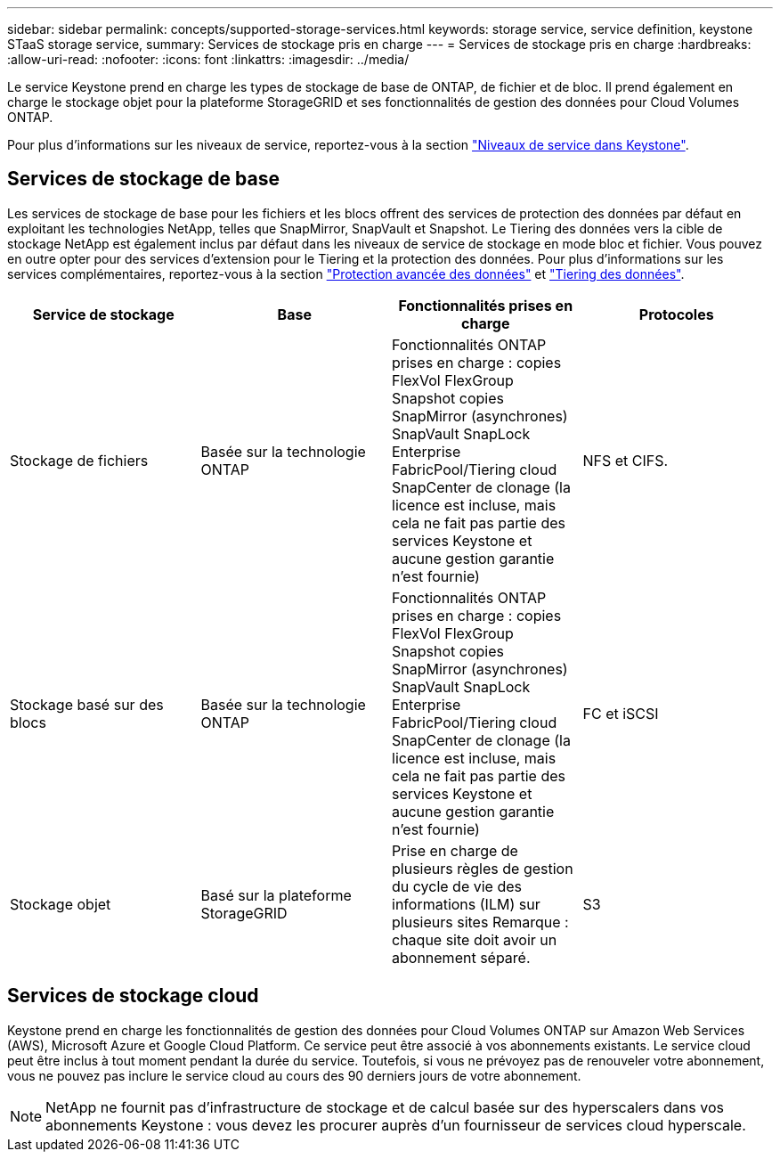 ---
sidebar: sidebar 
permalink: concepts/supported-storage-services.html 
keywords: storage service, service definition, keystone STaaS storage service, 
summary: Services de stockage pris en charge 
---
= Services de stockage pris en charge
:hardbreaks:
:allow-uri-read: 
:nofooter: 
:icons: font
:linkattrs: 
:imagesdir: ../media/


[role="lead"]
Le service Keystone prend en charge les types de stockage de base de ONTAP, de fichier et de bloc. Il prend également en charge le stockage objet pour la plateforme StorageGRID et ses fonctionnalités de gestion des données pour Cloud Volumes ONTAP.

Pour plus d'informations sur les niveaux de service, reportez-vous à la section link:../concepts/service-levels.html["Niveaux de service dans Keystone"].



== Services de stockage de base

Les services de stockage de base pour les fichiers et les blocs offrent des services de protection des données par défaut en exploitant les technologies NetApp, telles que SnapMirror, SnapVault et Snapshot. Le Tiering des données vers la cible de stockage NetApp est également inclus par défaut dans les niveaux de service de stockage en mode bloc et fichier. Vous pouvez en outre opter pour des services d'extension pour le Tiering et la protection des données. Pour plus d'informations sur les services complémentaires, reportez-vous à la section link:../concepts/adp.html["Protection avancée des données"] et link:../concepts/data-tiering.html["Tiering des données"].

|===
| Service de stockage | Base | Fonctionnalités prises en charge | Protocoles 


 a| 
Stockage de fichiers
| Basée sur la technologie ONTAP | Fonctionnalités ONTAP prises en charge : copies FlexVol FlexGroup Snapshot copies SnapMirror (asynchrones) SnapVault SnapLock Enterprise FabricPool/Tiering cloud SnapCenter de clonage (la licence est incluse, mais cela ne fait pas partie des services Keystone et aucune gestion garantie n'est fournie) | NFS et CIFS. 


 a| 
Stockage basé sur des blocs
| Basée sur la technologie ONTAP | Fonctionnalités ONTAP prises en charge : copies FlexVol FlexGroup Snapshot copies SnapMirror (asynchrones) SnapVault SnapLock Enterprise FabricPool/Tiering cloud SnapCenter de clonage (la licence est incluse, mais cela ne fait pas partie des services Keystone et aucune gestion garantie n'est fournie) | FC et iSCSI 


 a| 
Stockage objet
| Basé sur la plateforme StorageGRID | Prise en charge de plusieurs règles de gestion du cycle de vie des informations (ILM) sur plusieurs sites Remarque : chaque site doit avoir un abonnement séparé. | S3 
|===


== Services de stockage cloud

Keystone prend en charge les fonctionnalités de gestion des données pour Cloud Volumes ONTAP sur Amazon Web Services (AWS), Microsoft Azure et Google Cloud Platform. Ce service peut être associé à vos abonnements existants. Le service cloud peut être inclus à tout moment pendant la durée du service. Toutefois, si vous ne prévoyez pas de renouveler votre abonnement, vous ne pouvez pas inclure le service cloud au cours des 90 derniers jours de votre abonnement.


NOTE: NetApp ne fournit pas d'infrastructure de stockage et de calcul basée sur des hyperscalers dans vos abonnements Keystone : vous devez les procurer auprès d'un fournisseur de services cloud hyperscale.
